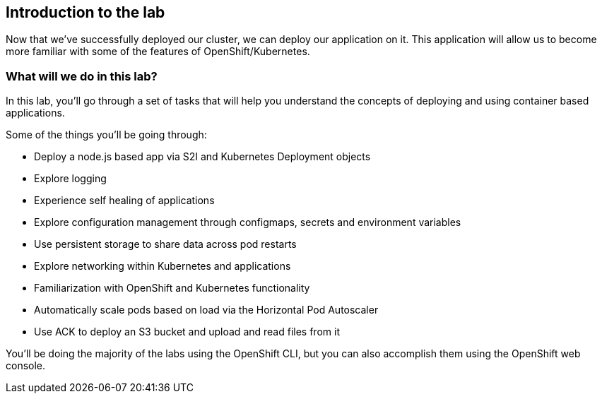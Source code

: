 == Introduction to the lab

Now that we've successfully deployed our cluster, we can deploy our application on it.
This application will allow us to become more familiar with some of the features of OpenShift/Kubernetes.

=== What will we do in this lab?

In this lab, you'll go through a set of tasks that will help you understand the concepts of deploying and using container based applications.

Some of the things you'll be going through:

* Deploy a node.js based app via S2I and Kubernetes Deployment objects
* Explore logging
* Experience self healing of applications
* Explore configuration management through configmaps, secrets and environment variables
* Use persistent storage to share data across pod restarts
* Explore networking within Kubernetes and applications
* Familiarization with OpenShift and Kubernetes functionality
* Automatically scale pods based on load via the Horizontal Pod Autoscaler
* Use ACK to deploy an S3 bucket and upload and read files from it

You'll be doing the majority of the labs using the OpenShift CLI, but you can also accomplish them using the OpenShift web console.
